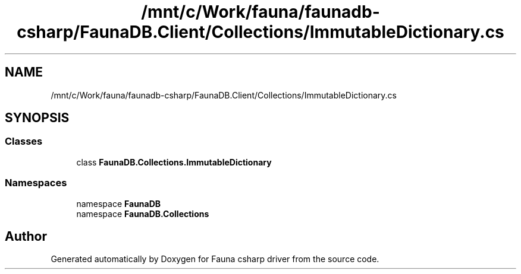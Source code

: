 .TH "/mnt/c/Work/fauna/faunadb-csharp/FaunaDB.Client/Collections/ImmutableDictionary.cs" 3 "Thu Oct 7 2021" "Version 1.0" "Fauna csharp driver" \" -*- nroff -*-
.ad l
.nh
.SH NAME
/mnt/c/Work/fauna/faunadb-csharp/FaunaDB.Client/Collections/ImmutableDictionary.cs
.SH SYNOPSIS
.br
.PP
.SS "Classes"

.in +1c
.ti -1c
.RI "class \fBFaunaDB\&.Collections\&.ImmutableDictionary\fP"
.br
.in -1c
.SS "Namespaces"

.in +1c
.ti -1c
.RI "namespace \fBFaunaDB\fP"
.br
.ti -1c
.RI "namespace \fBFaunaDB\&.Collections\fP"
.br
.in -1c
.SH "Author"
.PP 
Generated automatically by Doxygen for Fauna csharp driver from the source code\&.
